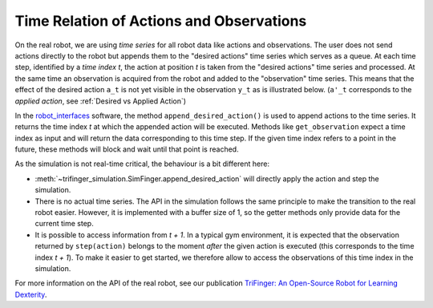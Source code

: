 *****************************************
Time Relation of Actions and Observations
*****************************************

On the real robot, we are using *time series* for all robot data like actions
and observations.  The user does not send actions directly to the robot but
appends them to the "desired actions" time series which serves as a queue. 
At each time step, identified by a *time index t*, the action at position *t* is
taken from the "desired actions" time series and processed.  At the same time an
observation is acquired from the robot and added to the "observation" time
series.  This means that the effect of the desired action ``a_t`` is not yet
visible in the observation ``y_t`` as is illustrated below.  (``a'_t``
corresponds to the *applied action*, see :ref:`Desired vs Applied Action`)

.. image:: ../images/applied_action_dependency.png
   :width: 80%
   :align: center


In the `robot_interfaces`_ software, the method
``append_desired_action()`` is used to
append actions to the time series.  It returns the time index *t* at which the
appended action will be executed.  Methods like
``get_observation`` expect a time index as
input and will return the data corresponding to this time step.  If the given
time index refers to a point in the future, these methods will block and wait
until that point is reached.

As the simulation is not real-time critical, the behaviour is a bit different
here:

- :meth:`~trifinger_simulation.SimFinger.append_desired_action` will directly
  apply the action and step the simulation.
- There is no actual time series.  The API in the simulation
  follows the same principle to make the transition to the real robot easier.
  However, it is implemented with a buffer size of 1, so the getter methods only
  provide data for the current time step.
- It is possible to access information from *t + 1*.  In a typical gym
  environment, it is expected that the observation returned by ``step(action)``
  belongs to the moment *after* the given action is executed (this corresponds
  to the time index *t + 1*).  To make it easier to get started, we therefore
  allow to access the observations of this time index in the simulation.

For more information on the API of the real robot, see our publication `TriFinger: An Open-Source
Robot for Learning Dexterity <https://arxiv.org/abs/2008.03596>`_.

.. _`robot_interfaces`: https://github.com/open-dynamic-robot-initiative/robot_interfaces
